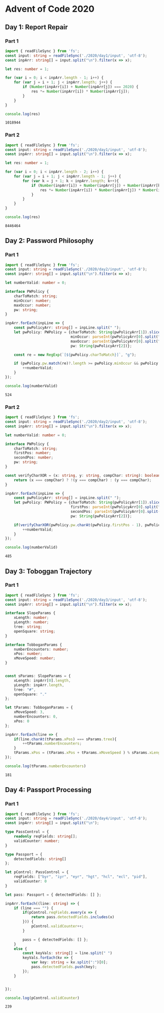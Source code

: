 * Advent of Code 2020
  :PROPERTIES:
  :header-args: :exports both
  :END:
** Day 1: Report Repair
*** Part 1
    #+BEGIN_SRC typescript
      import { readFileSync } from 'fs';
      const input: string = readFileSync('./2020/day1/input', 'utf-8');
      const inpArr: string[] = input.split("\n").filter(x => x);

      let res: number = 1;

      for (var i = 0; i < inpArr.length - 1; i++) {
          for (var j = i + 1; j < inpArr.length; j++) {
              if (Number(inpArr[i]) + Number(inpArr[j]) === 2020) {
                  res *= Number(inpArr[i]) * Number(inpArr[j]);
              }
          }
      }

      console.log(res)
    #+END_SRC

    #+RESULTS:
    : 1018944

*** Part 2
    #+BEGIN_SRC typescript
      import { readFileSync } from 'fs';
      const input: string = readFileSync('./2020/day1/input', 'utf-8');
      const inpArr: string[] = input.split("\n").filter(x => x);

      let res: number = 1;

      for (var i = 0; i < inpArr.length - 2; i++) {
          for (var j = i + 1; j < inpArr.length - 1; j++) {
              for (var k = j + 1; k < inpArr.length; k++){
                  if (Number(inpArr[i]) + Number(inpArr[j]) + Number(inpArr[k]) === 2020) {
                      res *= Number(inpArr[i]) * Number(inpArr[j]) * Number(inpArr[k]);
                  }
              }
          }
      }

      console.log(res)
    #+END_SRC

    #+RESULTS:
    : 8446464

** Day 2: Password Philosophy
*** Part 1
    #+BEGIN_SRC typescript
      import { readFileSync } from 'fs';
      const input: string = readFileSync('./2020/day2/input', 'utf-8');
      const inpArr: string[] = input.split("\n").filter(x => x);

      let numberValid: number = 0;

      interface PWPolicy {
          charToMatch: string;
          minOccur: number;
          maxOccur: number;
          pw: string;
      }

      inpArr.forEach(inpLine => {
          const pwPolicyArr: string[] = inpLine.split(" ");
          let pwPolicy: PWPolicy = {charToMatch: String(pwPolicyArr[1]).slice(0, -1),
                                    minOccur: parseInt(pwPolicyArr[0].split("-")[0]),
                                    maxOccur: parseInt(pwPolicyArr[0].split("-")[1]),
                                    pw: String(pwPolicyArr[2])};

          const re = new RegExp(`[${pwPolicy.charToMatch}]`, "g");

          if (pwPolicy.pw.match(re)?.length >= pwPolicy.minOccur && pwPolicy.pw.match(re)?.length <= pwPolicy.maxOccur) {
              ++numberValid;
          }
      });

      console.log(numberValid)
    #+END_SRC

    #+RESULTS:
    : 524

*** Part 2
    #+BEGIN_SRC typescript
      import { readFileSync } from 'fs';
      const input: string = readFileSync('./2020/day2/input', 'utf-8');
      const inpArr: string[] = input.split("\n").filter(x => x);

      let numberValid: number = 0;

      interface PWPolicy {
          charToMatch: string;
          firstPos: number;
          secondPos: number;
          pw: string;
      }

      const verifyCharXOR = (x: string, y: string, compChar: string): boolean => {
          return (x === compChar) ? !(y === compChar) : (y === compChar);
      }

      inpArr.forEach(inpLine => {
          const pwPolicyArr: string[] = inpLine.split(" ");
          let pwPolicy: PWPolicy = {charToMatch: String(pwPolicyArr[1]).slice(0, -1),
                                    firstPos: parseInt(pwPolicyArr[0].split("-")[0]),
                                    secondPos: parseInt(pwPolicyArr[0].split("-")[1]),
                                    pw: String(pwPolicyArr[2])};

          if(verifyCharXOR(pwPolicy.pw.charAt(pwPolicy.firstPos - 1), pwPolicy.pw.charAt(pwPolicy.secondPos - 1), pwPolicy.charToMatch)){
              ++numberValid;
          }
      });

      console.log(numberValid)
    #+END_SRC

    #+RESULTS:
    : 485

** Day 3: Toboggan Trajectory
*** Part 1
    #+BEGIN_SRC typescript
      import { readFileSync } from 'fs';
      const input: string = readFileSync('./2020/day3/input', 'utf-8');
      const inpArr: string[] = input.split("\n").filter(x => x);

      interface SlopeParams {
          xLength: number;
          yLength: number;
          tree: string;
          openSquare: string;
      }

      interface TobboganParams {
          numberEncounters: number;
          xPos: number;
          xMoveSpeed: number;
      }


      const sParams: SlopeParams = {
          xLength: inpArr[0].length,
          yLength: inpArr.length,
          tree: "#",
          openSquare: "."
      };

      let tParams: TobboganParams = {
          xMoveSpeed: 3,
          numberEncounters: 0,
          xPos: 0
      };

      inpArr.forEach(line => {
          if(line.charAt(tParams.xPos) === sParams.tree){
              ++tParams.numberEncounters;
          }
          tParams.xPos = (tParams.xPos + tParams.xMoveSpeed ) % sParams.xLength;
      });

      console.log(tParams.numberEncounters)
    #+END_SRC

    #+RESULTS:
    : 181

** Day 4: Passport Processing
*** Part 1
    #+BEGIN_SRC typescript
      import { readFileSync } from 'fs';
      const input: string = readFileSync('./2020/day4/input', 'utf-8');
      const inpArr: string[] = input.split("\n");

      type PassControl = {
          readonly reqFields: string[];
          validCounter: number;
      }

      type Passport = {
          detectedFields: string[]
      };

      let pControl: PassControl = {
          reqFields: ["byr", "iyr", "eyr", "hgt", "hcl", "ecl", "pid"],
          validCounter: 0
      }

      let pass: Passport = { detectedFields: [] };

      inpArr.forEach((line: string) => {
          if (line === "") {
              if(pControl.reqFields.every(x => {
                  return pass.detectedFields.includes(x)
              })) {
                  pControl.validCounter++;
              }

              pass = { detectedFields: [] };
          }
          else {
              const keyVals: string[] = line.split(" ")
              keyVals.forEach(kv => {
                  var key: string = kv.split(":")[0];
                  pass.detectedFields.push(key);
              });
          }


      });

      console.log(pControl.validCounter)

    #+END_SRC

    #+RESULTS:
    : 239
